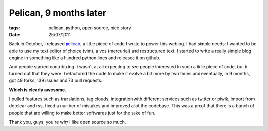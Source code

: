 Pelican, 9 months later
#######################

:tags: pelican, python, open source, nice story
:date: 25/07/2011

Back in October, I released `pelican <http://docs.notmyidea.org/alexis/pelican>`_, 
a little piece of code I wrote to power this weblog. I had simple needs: I wanted
to be able to use my text editor of choice (vim), a vcs (mercurial) and
restructured text. I started to write a really simple blog engine
in something like a hundred python lines and released it on github.

And people started contributing. I wasn't at all expecting to see people
interested in such a little piece of code, but it turned out that they were.
I refactored the code to make it evolve a bit more by two times and eventually,
in 9 months, got 49 forks, 139 issues and 73 pull requests.

**Which is clearly awesome.**

I pulled features such as translations, tag
clouds, integration with different services such as twitter or piwik, import
from dotclear and rss, fixed
a number of mistakes and improved a lot the codebase. This was a proof that
there is a bunch of people that are willing to make better softwares just for 
the sake of fun.

Thank you, guys, you're why I like open source so much.
